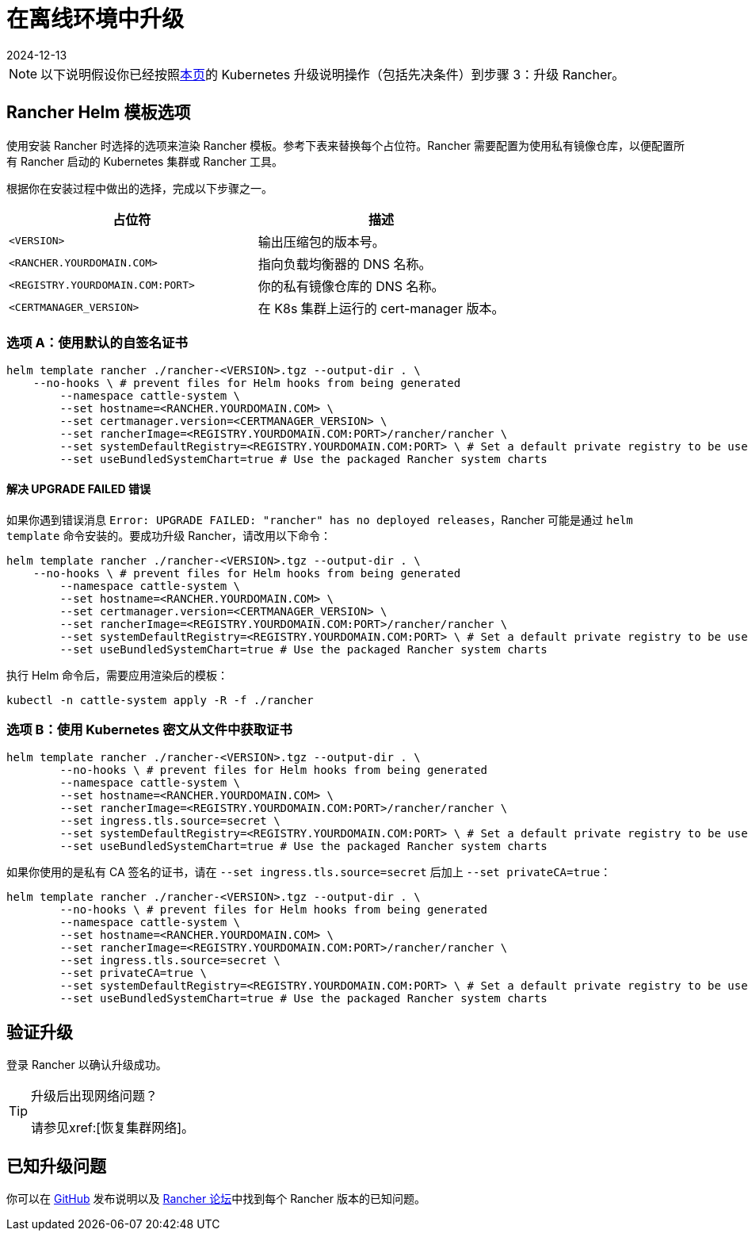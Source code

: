 = 在离线环境中升级
:page-languages: [en, zh]
:revdate: 2024-12-13
:page-revdate: {revdate}

[NOTE]
====

以下说明假设你已经按照xref:installation-and-upgrade/upgrades.adoc[本页]的 Kubernetes 升级说明操作（包括先决条件）到步骤 3：升级 Rancher。
====


== Rancher Helm 模板选项

使用安装 Rancher 时选择的选项来渲染 Rancher 模板。参考下表来替换每个占位符。Rancher 需要配置为使用私有镜像仓库，以便配置所有 Rancher 启动的 Kubernetes 集群或 Rancher 工具。

根据你在安装过程中做出的选择，完成以下步骤之一。

|===
| 占位符 | 描述

| `<VERSION>`
| 输出压缩包的版本号。

| `<RANCHER.YOURDOMAIN.COM>`
| 指向负载均衡器的 DNS 名称。

| `<REGISTRY.YOURDOMAIN.COM:PORT>`
| 你的私有镜像仓库的 DNS 名称。

| `<CERTMANAGER_VERSION>`
| 在 K8s 集群上运行的 cert-manager 版本。
|===

=== 选项 A：使用默认的自签名证书

----
helm template rancher ./rancher-<VERSION>.tgz --output-dir . \
    --no-hooks \ # prevent files for Helm hooks from being generated
	--namespace cattle-system \
	--set hostname=<RANCHER.YOURDOMAIN.COM> \
	--set certmanager.version=<CERTMANAGER_VERSION> \
	--set rancherImage=<REGISTRY.YOURDOMAIN.COM:PORT>/rancher/rancher \
	--set systemDefaultRegistry=<REGISTRY.YOURDOMAIN.COM:PORT> \ # Set a default private registry to be used in Rancher
	--set useBundledSystemChart=true # Use the packaged Rancher system charts
----

==== 解决 UPGRADE FAILED 错误

如果你遇到错误消息 `Error: UPGRADE FAILED: "rancher" has no deployed releases`，Rancher 可能是通过 `helm template` 命令安装的。要成功升级 Rancher，请改用以下命令：

----
helm template rancher ./rancher-<VERSION>.tgz --output-dir . \
    --no-hooks \ # prevent files for Helm hooks from being generated
	--namespace cattle-system \
	--set hostname=<RANCHER.YOURDOMAIN.COM> \
	--set certmanager.version=<CERTMANAGER_VERSION> \
	--set rancherImage=<REGISTRY.YOURDOMAIN.COM:PORT>/rancher/rancher \
	--set systemDefaultRegistry=<REGISTRY.YOURDOMAIN.COM:PORT> \ # Set a default private registry to be used in Rancher
	--set useBundledSystemChart=true # Use the packaged Rancher system charts
----

执行 Helm 命令后，需要应用渲染后的模板：

----
kubectl -n cattle-system apply -R -f ./rancher
----

=== 选项 B：使用 Kubernetes 密文从文件中获取证书

[,plain]
----
helm template rancher ./rancher-<VERSION>.tgz --output-dir . \
	--no-hooks \ # prevent files for Helm hooks from being generated
	--namespace cattle-system \
	--set hostname=<RANCHER.YOURDOMAIN.COM> \
	--set rancherImage=<REGISTRY.YOURDOMAIN.COM:PORT>/rancher/rancher \
	--set ingress.tls.source=secret \
	--set systemDefaultRegistry=<REGISTRY.YOURDOMAIN.COM:PORT> \ # Set a default private registry to be used in Rancher
	--set useBundledSystemChart=true # Use the packaged Rancher system charts
----

如果你使用的是私有 CA 签名的证书，请在 `--set ingress.tls.source=secret` 后加上 `--set privateCA=true`：

[,plain]
----
helm template rancher ./rancher-<VERSION>.tgz --output-dir . \
	--no-hooks \ # prevent files for Helm hooks from being generated
	--namespace cattle-system \
	--set hostname=<RANCHER.YOURDOMAIN.COM> \
	--set rancherImage=<REGISTRY.YOURDOMAIN.COM:PORT>/rancher/rancher \
	--set ingress.tls.source=secret \
	--set privateCA=true \
	--set systemDefaultRegistry=<REGISTRY.YOURDOMAIN.COM:PORT> \ # Set a default private registry to be used in Rancher
	--set useBundledSystemChart=true # Use the packaged Rancher system charts
----

== 验证升级

登录 Rancher 以确认升级成功。

[TIP]
====

升级后出现网络问题？

请参见xref:[恢复集群网络]。
====


== 已知升级问题

你可以在 https://github.com/rancher/rancher/releases[GitHub] 发布说明以及 https://forums.rancher.com/c/announcements/12[Rancher 论坛]中找到每个 Rancher 版本的已知问题。
